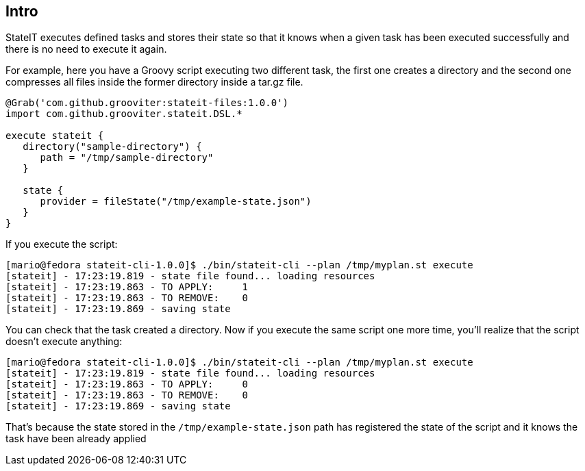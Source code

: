 == Intro

StateIT executes defined tasks and stores their state so that it knows when a given task has been executed successfully and there is no need to execute it again.

For example, here you have a Groovy script executing two different task, the first one creates a directory and the second one compresses all files inside the former directory inside a tar.gz file.

```groovy
@Grab('com.github.grooviter:stateit-files:1.0.0')
import com.github.grooviter.stateit.DSL.*

execute stateit {
   directory("sample-directory") {
      path = "/tmp/sample-directory"
   }

   state {
      provider = fileState("/tmp/example-state.json")
   }
}
```

If you execute the script:

```
[mario@fedora stateit-cli-1.0.0]$ ./bin/stateit-cli --plan /tmp/myplan.st execute
[stateit] - 17:23:19.819 - state file found... loading resources
[stateit] - 17:23:19.863 - TO APPLY:     1
[stateit] - 17:23:19.863 - TO REMOVE:    0
[stateit] - 17:23:19.869 - saving state
```

You can check that the task created a directory. Now if you execute the same script one more time, you'll realize that the script doesn't execute anything:

```
[mario@fedora stateit-cli-1.0.0]$ ./bin/stateit-cli --plan /tmp/myplan.st execute
[stateit] - 17:23:19.819 - state file found... loading resources
[stateit] - 17:23:19.863 - TO APPLY:     0
[stateit] - 17:23:19.863 - TO REMOVE:    0
[stateit] - 17:23:19.869 - saving state
```

That's because the state stored in the `/tmp/example-state.json` path has registered the state of the script and it knows the task have been already applied